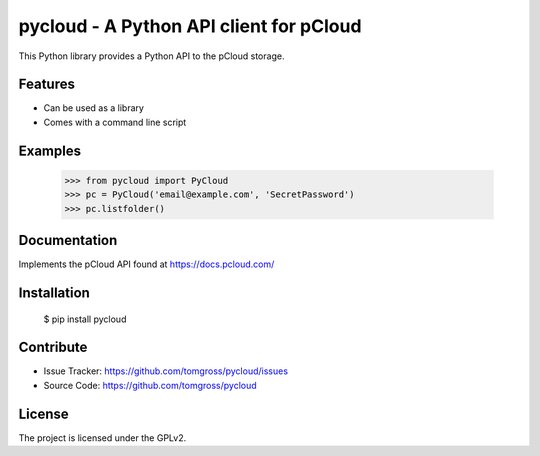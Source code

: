 .. This README is meant for consumption by humans and pypi. Pypi can render rst files so please do not use Sphinx features.
   If you want to learn more about writing documentation, please check out: http://docs.plone.org/about/documentation_styleguide.html
   This text does not appear on pypi or github. It is a comment.

==============================================================================
pycloud - A Python API client for pCloud
==============================================================================

.. image:: https://travis-ci.org/tomgross/pycloud.svg?branch=master
    :target: https://travis-ci.org/tomgross/pycloud

This Python library provides a Python API to the pCloud storage.

Features
--------

- Can be used as a library
- Comes with a command line script


Examples
--------

 >>> from pycloud import PyCloud
 >>> pc = PyCloud('email@example.com', 'SecretPassword')
 >>> pc.listfolder()


Documentation
-------------

Implements the pCloud API found at https://docs.pcloud.com/


Installation
------------

 $ pip install pycloud

Contribute
----------

- Issue Tracker: https://github.com/tomgross/pycloud/issues
- Source Code: https://github.com/tomgross/pycloud


License
-------

The project is licensed under the GPLv2.

